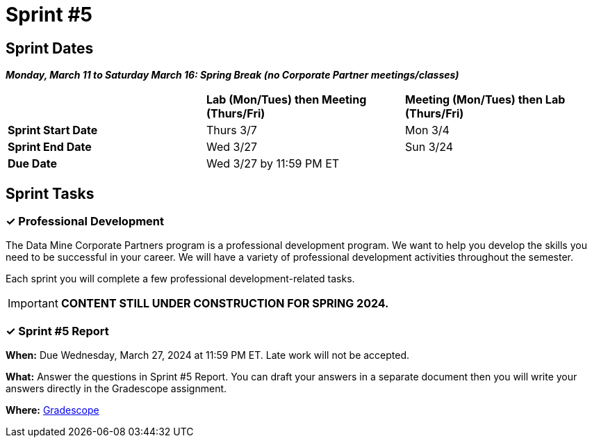 = Sprint #5

== Sprint Dates

*_Monday, March 11 to Saturday March 16:  Spring Break (no Corporate Partner meetings/classes)_*

[cols="<.^1,^.^1,^.^1"]
|===

| |*Lab (Mon/Tues) then Meeting (Thurs/Fri)* |*Meeting (Mon/Tues) then Lab (Thurs/Fri)*

|*Sprint Start Date*
|Thurs 3/7
|Mon 3/4

|*Sprint End Date*
|Wed 3/27
|Sun 3/24

|*Due Date*
2+| Wed 3/27 by 11:59 PM ET

|===

== Sprint Tasks

=== &#10003; Professional Development 

The Data Mine Corporate Partners program is a professional development program. We want to help you develop the skills you need to be successful in your career. We will have a variety of professional development activities throughout the semester.

Each sprint you will complete a few professional development-related tasks. 

[IMPORTANT]
====
*CONTENT STILL UNDER CONSTRUCTION FOR SPRING 2024.*
====

// In this sprint, we will review Initiative & Following Through and Presentation Strategies.

// ++++
// <html>
// <head>
// <meta name="viewport" content="width=device-width, initial-scale=1">
// <style>
// .accordion {
//   background-color: #eee;
//   color: #444;
//   cursor: pointer;
//   padding: 18px;
//   width: 100%;
//   border: none;
//   text-align: left;
//   outline: none;
//   font-size: 15px;
//   transition: 0.4s;
// }

// .active, .accordion:hover {
//   background-color: #ccc;
// }

// .accordion:after {
//   content: '\002B';
//   color: #777;
//   font-weight: bold;
//   float: right;
//   margin-left: 5px;
// }

// .active:after {
//   content: "\2212";
// }

// .panel {
//   padding: 0 18px;
//   background-color: white;
//   max-height: 0;
//   overflow: hidden;
//   transition: max-height 0.2s ease-out;
// }
// </style>
// </head>
// <body>
// <button class="accordion">Initiative & Following Through</button>
// <div class="panel">
// 	<div>
// 		<p><b>When: </b>Due Wednesday, November 1, 2023 at 11:59 PM ET. Late work will not be accepted. 
// 		</p>
// 	</div>
// 	<div>
// 		<p><b>What: </b>Watch this video <a href="https://www.youtube.com/watch?v=hn9so1zVfR0">The Science of Taking Action</a> and complete a short assessment on Gradescope</p>
// 	</div>
// 	<div>
// 		<p><b>Where: </b>Complete the knowledge check for this professional development training in <a href="https://www.gradescope.com/">Gradescope</a> in the assignment "Sprint 5: Professional Development".</a></p>
//   </div>
// </div>
// <button class="accordion">Presentation Strategies: Data Storytelling  </button>
// <div class="panel">
// 	<div>
// 		<p><b>When: </b>Due Wednesday, November 1, 2023 at 11:59 PM ET. Late work will not be accepted. 
// 		</p>
// 	</div>
// 	<div>
// 		<p><b>What: </b> Watch <a href="https://www.youtube.com/watch?v=6xsvGYIxJok"> Making Data Mean More Through Storytelling </a> and complete a short assessment on Gradescope.</a> </p>

// 	</div>
// 	<div>
// 		<p><b>Where: </b> Complete the knowledge check for this professional development training on <a href="https://www.gradescope.com/">Gradescope</a> in the assignment "Sprint 5: Professional Development".</a></p>
//   </div>
// </div>

// <script>
// var acc = document.getElementsByClassName("accordion");
// var i;

// for (i = 0; i < acc.length; i++) {
//   acc[i].addEventListener("click", function() {
//     this.classList.toggle("active");
//     var panel = this.nextElementSibling;
//     if (panel.style.maxHeight) {
//       panel.style.maxHeight = null;
//     } else {
//       panel.style.maxHeight = panel.scrollHeight + "px";
//     } 
//   });
// }
// </script>

// </body>
// </html>
// ++++

=== &#10003; Sprint #5  Report 

*When:* Due Wednesday, March 27, 2024 at 11:59 PM ET. Late work will not be accepted. 

*What:* Answer the questions in Sprint #5 Report. You can draft your answers in a separate document then you will write your answers directly in the Gradescope assignment.  

*Where:* link:https://www.gradescope.com/[Gradescope] 
